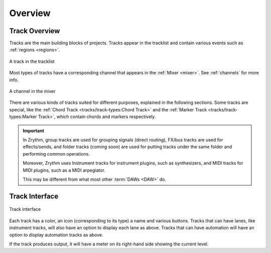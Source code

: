 .. SPDX-FileCopyrightText: © 2019-2020, 2022, 2024 Alexandros Theodotou <alex@zrythm.org>
   SPDX-License-Identifier: GFDL-1.3-invariants-or-later
.. This is part of the Zrythm Manual.
   See the file index.rst for copying conditions.

Overview
========

Track Overview
--------------

Tracks are the main building blocks of projects.
Tracks appear in the tracklist and contain various
events such as :ref:`regions <regions>`.

.. figure:: /_static/img/track.png
   :align: center

   A track in the tracklist

Most types of tracks have a corresponding channel
that appears in the :ref:`Mixer <mixer>`. See
:ref:`channels` for more info.

.. figure:: /_static/img/channel.png
   :align: center

   A channel in the mixer

There are various kinds of tracks suited for
different purposes, explained in the following
sections. Some tracks are special, like the
:ref:`Chord Track <tracks/track-types:Chord Track>`
and the
:ref:`Marker Track <tracks/track-types:Marker Track>`,
which contain chords and markers respectively.

.. important:: In Zrythm, group tracks are used for
  grouping signals (direct routing), FX/bus tracks
  are used for effects/sends, and folder tracks
  (coming soon) are  used for
  putting tracks under the same folder and
  performing common operations.

  Moreover, Zrythm uses Instrument tracks for
  instrument plugins, such as synthesizers, and
  MIDI tracks for MIDI plugins, such as a
  MIDI arpegiator.

  This may be different from what most other :term:`DAWs <DAW>` do.

Track Interface
---------------

.. figure:: /_static/img/track-interface.png
   :align: center

   Track interface

Each track has a color, an icon (corresponding to its type)
a name and various buttons. Tracks that can have
lanes, like instrument tracks, will also have an option to
display each lane as above. Tracks that can have automation
will have an option to display automation tracks as above.

If the track produces output, it will have a meter on its
right-hand side showing the current level.
